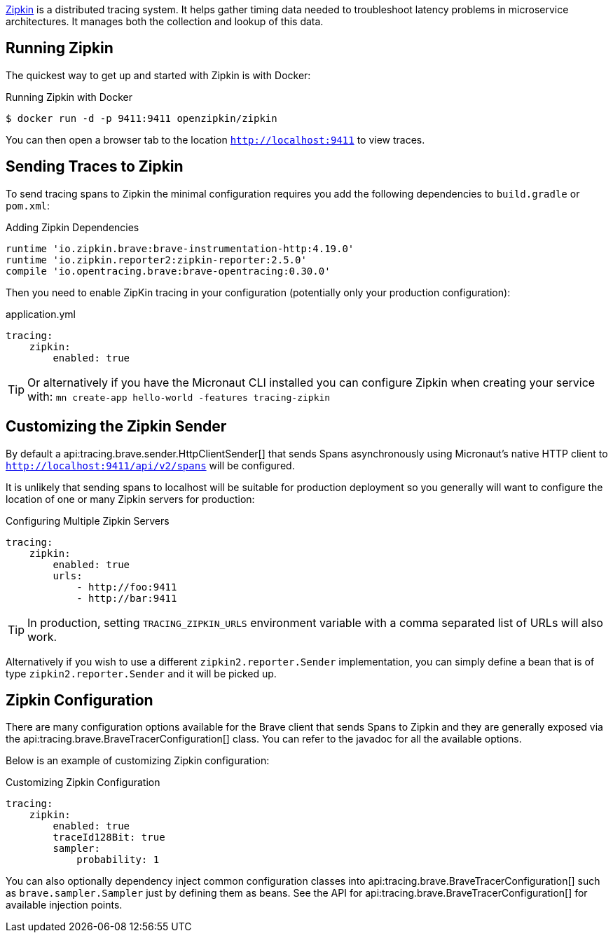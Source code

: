 https://zipkin.io[Zipkin] is a distributed tracing system. It helps gather timing data needed to troubleshoot latency problems in microservice architectures. It manages both the collection and lookup of this data.

== Running Zipkin

The quickest way to get up and started with Zipkin is with Docker:

.Running Zipkin with Docker
[source,bash]
----
$ docker run -d -p 9411:9411 openzipkin/zipkin
----

You can then open a browser tab to the location `http://localhost:9411` to view traces.

== Sending Traces to Zipkin

To send tracing spans to Zipkin the minimal configuration requires you add the following dependencies to `build.gradle` or `pom.xml`:

.Adding Zipkin Dependencies
[source,groovy]
----
runtime 'io.zipkin.brave:brave-instrumentation-http:4.19.0'
runtime 'io.zipkin.reporter2:zipkin-reporter:2.5.0'
compile 'io.opentracing.brave:brave-opentracing:0.30.0'
----

Then you need to enable ZipKin tracing in your configuration (potentially only your production configuration):

.application.yml
[source,yaml]
----
tracing:
    zipkin:
        enabled: true
----

TIP: Or alternatively if you have the Micronaut CLI installed you can configure Zipkin when creating your service with: `mn create-app hello-world -features tracing-zipkin`

== Customizing the Zipkin Sender

By default a api:tracing.brave.sender.HttpClientSender[] that sends Spans asynchronously using Micronaut's native HTTP client to `http://localhost:9411/api/v2/spans` will be configured.

It is unlikely that sending spans to localhost will be suitable for production deployment so you generally will want to configure the location of one or many Zipkin servers for production:

.Configuring Multiple Zipkin Servers
[source,yaml]
----
tracing:
    zipkin:
        enabled: true
        urls:
            - http://foo:9411
            - http://bar:9411
----

TIP: In production, setting `TRACING_ZIPKIN_URLS` environment variable with a comma separated list of URLs will also work.

Alternatively if you wish to use a different `zipkin2.reporter.Sender` implementation, you can simply define a bean that is of type `zipkin2.reporter.Sender` and it will be picked up.

== Zipkin Configuration

There are many configuration options available for the Brave client that sends Spans to Zipkin and they are generally exposed via the api:tracing.brave.BraveTracerConfiguration[] class. You can refer to the javadoc for all the available options.

Below is an example of customizing Zipkin configuration:

.Customizing Zipkin Configuration
[source,yaml]
----
tracing:
    zipkin:
        enabled: true
        traceId128Bit: true
        sampler:
            probability: 1
----

You can also optionally dependency inject common configuration classes into api:tracing.brave.BraveTracerConfiguration[] such as `brave.sampler.Sampler` just by defining them as beans. See the API for api:tracing.brave.BraveTracerConfiguration[] for available injection points.

